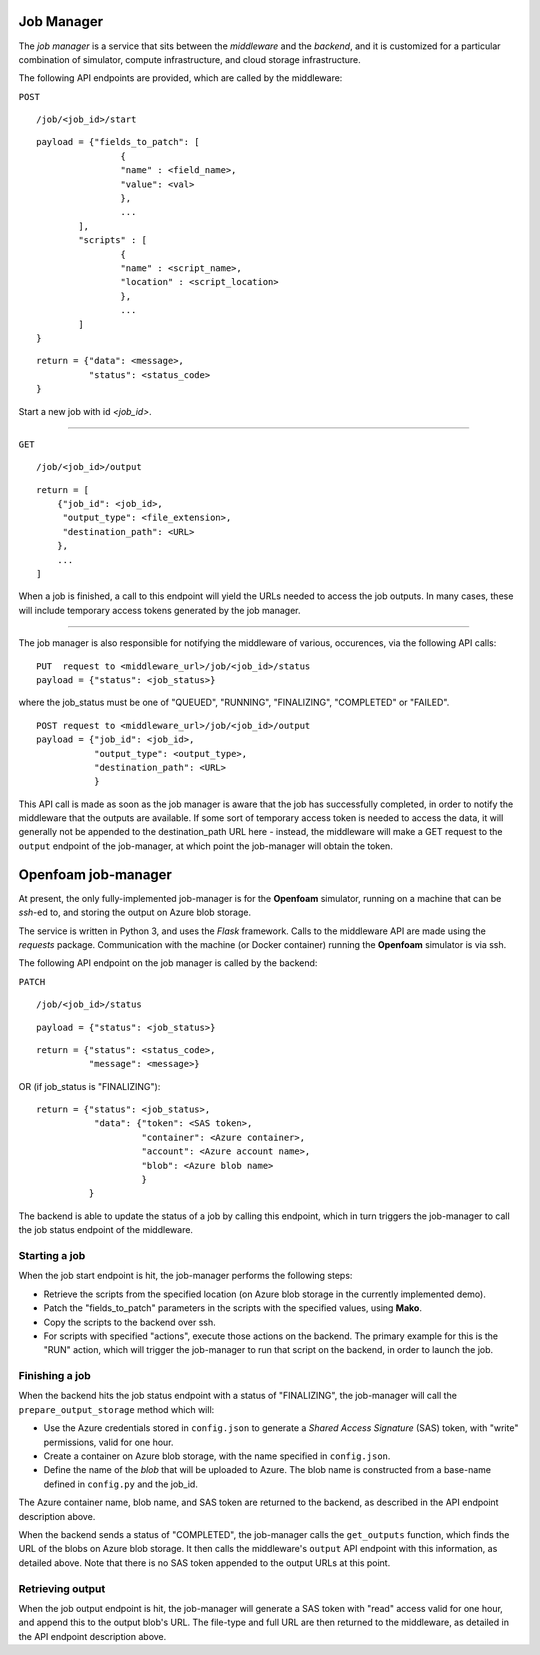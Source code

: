 Job Manager
===========

The *job manager* is a service that sits between the *middleware* and the
*backend*, and it is customized for a particular combination of simulator,
compute infrastructure, and cloud storage infrastructure.


The following API endpoints are provided, which are called by the
middleware:

``POST``

::

	/job/<job_id>/start

::

	payload = {"fields_to_patch": [
			{
			"name" : <field_name>,
			"value": <val>
			},
			...
		],
		"scripts" : [
		        {
			"name" : <script_name>,
			"location" : <script_location>
			},
			...
		]
	}

::

	return = {"data": <message>,
	          "status": <status_code>
	}

Start a new job with id *<job_id>*.

-----

``GET``

::

        /job/<job_id>/output

::

	return = [
	    {"job_id": <job_id>,
	     "output_type": <file_extension>,
	     "destination_path": <URL>
	    },
	    ...
	]

When a job is finished, a call to this endpoint will yield the URLs needed
to access the job outputs.  In many cases, these will include temporary
access tokens generated by the job manager.

------

The job manager is also responsible for notifying the middleware of various,
occurences, via the following API calls:

::

      PUT  request to <middleware_url>/job/<job_id>/status
      payload = {"status": <job_status>}

where the job_status must be one of "QUEUED", "RUNNING", "FINALIZING",
"COMPLETED" or "FAILED".


::

      POST request to <middleware_url>/job/<job_id>/output
      payload = {"job_id": <job_id>,
                 "output_type": <output_type>,
		 "destination_path": <URL>
		 }

This API call is made as soon as the job manager is aware that the job has
successfully completed, in order to notify the middleware that the outputs
are available.  If some sort of temporary access token is needed to access the
data, it will generally not be appended to the destination_path URL here -
instead, the middleware will make a GET request to the ``output`` endpoint of
the job-manager, at which point the job-manager will obtain the token.


Openfoam job-manager
====================

At present, the only fully-implemented job-manager is for the **Openfoam**
simulator, running on a machine that can be *ssh*-ed to, and storing the
output on Azure blob storage.

The service is written in Python 3, and uses the *Flask* framework.  Calls
to the middleware API are made using the *requests* package.  Communication
with the machine (or Docker container) running the **Openfoam** simulator
is via ssh.

The following API endpoint on the job manager is called by the backend:

``PATCH``

::

     /job/<job_id>/status

::

     payload = {"status": <job_status>}

::

     return = {"status": <status_code>,
               "message": <message>}

OR  (if job_status is "FINALIZING")::

     return = {"status": <job_status>,
                "data": {"token": <SAS token>,
	                 "container": <Azure container>,
			 "account": <Azure account name>,
			 "blob": <Azure blob name>
			 }
	       }


The backend is able to update the status of a job by calling this endpoint,
which in turn triggers the job-manager to call the job status endpoint of
the middleware.


Starting a job
--------------

When the job start endpoint is hit, the job-manager performs the following
steps:

- Retrieve the scripts from the specified location (on Azure blob storage in the currently implemented demo).
- Patch the "fields_to_patch" parameters in the scripts with the specified values, using **Mako**.
- Copy the scripts to the backend over ssh.
- For scripts with specified "actions", execute those actions on the backend.  The primary example for this is the "RUN" action, which will trigger the job-manager to run that script on the backend, in order to launch the job.


Finishing a job
---------------

When the backend hits the job status endpoint with a status of "FINALIZING",
the job-manager will call the ``prepare_output_storage`` method which will:

- Use the Azure credentials stored in ``config.json`` to generate a *Shared Access Signature* (SAS) token, with "write" permissions, valid for one hour.
- Create a container on Azure blob storage, with the name specified in ``config.json``.
- Define the name of the *blob* that will be uploaded to Azure.  The blob name is constructed from a base-name defined in ``config.py`` and the job_id.

The Azure container name, blob name, and SAS token are returned to the backend,
as described in the API endpoint description above.


When the backend sends a status of "COMPLETED", the job-manager calls
the ``get_outputs`` function, which finds the URL of the blobs on Azure
blob storage.  It then calls the middleware's ``output`` API endpoint with
this information, as detailed above.  Note that there is no SAS token appended
to the output URLs at this point.

Retrieving output
-----------------

When the job output endpoint is hit, the job-manager will generate a SAS token
with "read" access valid for one hour, and append this to the output blob's
URL.  The file-type and full URL are then returned to the middleware, as
detailed in the API endpoint description above.
